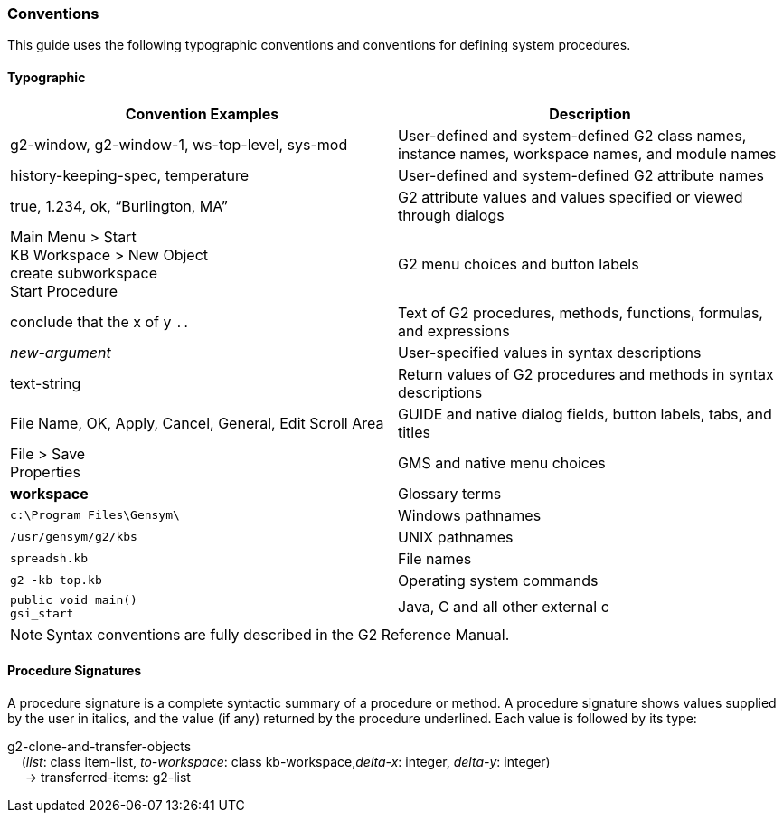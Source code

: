 === Conventions

This guide uses the following typographic conventions and conventions for
defining system procedures.

==== Typographic

|===
|Convention Examples | Description

| g2-window, g2-window-1, ws-top-level, sys-mod 
| User-defined and system-defined G2 class names, instance names,
workspace names, and module names

|history-keeping-spec, temperature 
|User-defined and system-defined G2 attribute names

|true, 1.234, ok, “Burlington, MA”
|G2 attribute values and values specified or viewed through
dialogs

| Main Menu > Start +
KB Workspace > New Object +
create subworkspace +
Start Procedure
| G2 menu choices and button labels

|conclude that the x of y `..` 
|Text of G2 procedures, methods, functions, formulas, and expressions

|_new-argument_ 
|User-specified values in syntax descriptions

|[underline]#text-string#
|Return values of G2 procedures and methods in syntax descriptions

| File Name, OK, Apply, Cancel, General, Edit Scroll Area 
| GUIDE and native dialog fields, button labels, tabs, and titles

| File > Save +
Properties
|GMS and native menu choices

|*workspace* |Glossary terms

|`c:\Program Files\Gensym\` | Windows pathnames

|`/usr/gensym/g2/kbs` |UNIX pathnames

|`spreadsh.kb` |File names

|`g2 -kb top.kb` |Operating system commands

|`public void main()` +
`gsi_start`
| Java, C and all other external c
|===

NOTE: Syntax conventions are fully described in the G2 Reference Manual.

==== Procedure Signatures 

A procedure signature is a complete syntactic summary of a procedure
or method. A procedure signature shows values supplied by the user in
italics, and the value (if any) returned by the procedure
underlined. Each value is followed by its type:

g2-clone-and-transfer-objects +
{nbsp}{nbsp}{nbsp}{nbsp}(_list_: class item-list, _to-workspace_: class kb-workspace,_delta-x_: integer, _delta-y_: integer) +
{nbsp}{nbsp}{nbsp}{nbsp} -> [underline]##transferred-items##: g2-list
